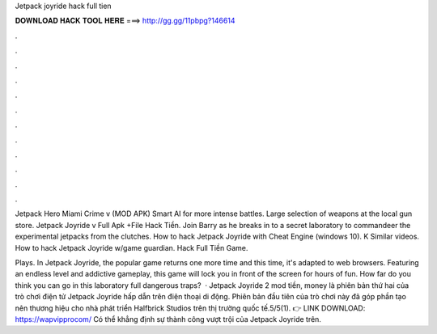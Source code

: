 Jetpack joyride hack full tien



𝐃𝐎𝐖𝐍𝐋𝐎𝐀𝐃 𝐇𝐀𝐂𝐊 𝐓𝐎𝐎𝐋 𝐇𝐄𝐑𝐄 ===> http://gg.gg/11pbpg?146614



.



.



.



.



.



.



.



.



.



.



.



.

Jetpack Hero Miami Crime v (MOD APK) Smart AI for more intense battles. Large selection of weapons at the local gun store. Jetpack Joyride v Full Apk +File Hack Tiền. Join Barry as he breaks in to a secret laboratory to commandeer the experimental jetpacks from the clutches. How to hack Jetpack Joyride with Cheat Engine (windows 10). K Similar videos. How to hack Jetpack Joyride w/game guardian. Hack Full Tiền Game.

Plays. In Jetpack Joyride, the popular game returns one more time and this time, it's adapted to web browsers. Featuring an endless level and addictive gameplay, this game will lock you in front of the screen for hours of fun. How far do you think you can go in this laboratory full dangerous traps?  · Jetpack Joyride 2 mod tiền, money là phiên bản thứ hai của trò chơi điện tử Jetpack Joyride hấp dẫn trên điện thoại di động. Phiên bản đầu tiên của trò chơi này đã góp phần tạo nên thương hiệu cho nhà phát triển Halfbrick Studios trên thị trường quốc tế.5/5(1). 👉 LINK DOWNLOAD: https://wapvipprocom/ Có thể khẳng định sự thành công vượt trội của Jetpack Joyride trên.
